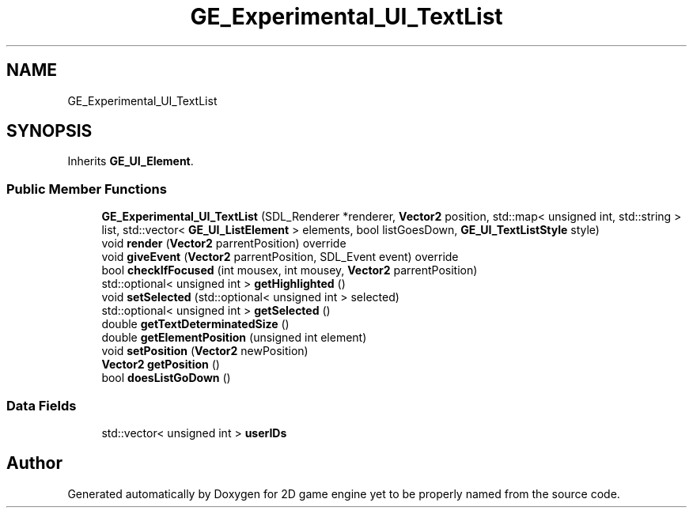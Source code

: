 .TH "GE_Experimental_UI_TextList" 3 "Fri May 18 2018" "Version 0.1" "2D game engine yet to be properly named" \" -*- nroff -*-
.ad l
.nh
.SH NAME
GE_Experimental_UI_TextList
.SH SYNOPSIS
.br
.PP
.PP
Inherits \fBGE_UI_Element\fP\&.
.SS "Public Member Functions"

.in +1c
.ti -1c
.RI "\fBGE_Experimental_UI_TextList\fP (SDL_Renderer *renderer, \fBVector2\fP position, std::map< unsigned int, std::string > list, std::vector< \fBGE_UI_ListElement\fP > elements, bool listGoesDown, \fBGE_UI_TextListStyle\fP style)"
.br
.ti -1c
.RI "void \fBrender\fP (\fBVector2\fP parrentPosition) override"
.br
.ti -1c
.RI "void \fBgiveEvent\fP (\fBVector2\fP parrentPosition, SDL_Event event) override"
.br
.ti -1c
.RI "bool \fBcheckIfFocused\fP (int mousex, int mousey, \fBVector2\fP parrentPosition)"
.br
.ti -1c
.RI "std::optional< unsigned int > \fBgetHighlighted\fP ()"
.br
.ti -1c
.RI "void \fBsetSelected\fP (std::optional< unsigned int > selected)"
.br
.ti -1c
.RI "std::optional< unsigned int > \fBgetSelected\fP ()"
.br
.ti -1c
.RI "double \fBgetTextDeterminatedSize\fP ()"
.br
.ti -1c
.RI "double \fBgetElementPosition\fP (unsigned int element)"
.br
.ti -1c
.RI "void \fBsetPosition\fP (\fBVector2\fP newPosition)"
.br
.ti -1c
.RI "\fBVector2\fP \fBgetPosition\fP ()"
.br
.ti -1c
.RI "bool \fBdoesListGoDown\fP ()"
.br
.in -1c
.SS "Data Fields"

.in +1c
.ti -1c
.RI "std::vector< unsigned int > \fBuserIDs\fP"
.br
.in -1c

.SH "Author"
.PP 
Generated automatically by Doxygen for 2D game engine yet to be properly named from the source code\&.
